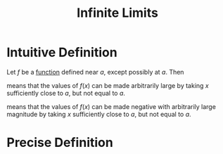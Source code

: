 :PROPERTIES:
:ID:       cdccfec7-05e6-452b-9f03-7c1353aff062
:END:
#+title: Infinite Limits
#+filetags: calculus functions_and_limits

* Intuitive Definition
Let \(f\) be a [[id:87d42439-b03b-48be-84ab-2215b4733dd7][function]] defined near \(a\), except possibly at \(a\).
Then
\begin{equation*}
\lim_{x\to a}f(x) = \infty
\end{equation*}
means that the values of \(f(x)\) can be made arbitrarily large by taking \(x\) sufficiently close to \(a\), but not equal to \(a\).

\begin{equation*}
\lim_{x\to a}f(x) = -\infty
\end{equation*}
means that the values of \(f(x)\) can be made negative with arbitrarily large magnitude by taking \(x\) sufficiently close to \(a\), but not equal to \(a\).

* Precise Definition
[[file:images/infinite-limits.png]]
